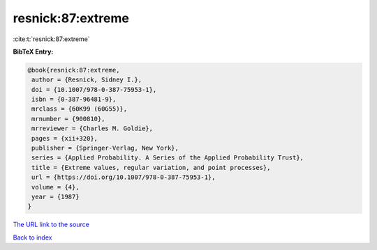 resnick:87:extreme
==================

:cite:t:`resnick:87:extreme`

**BibTeX Entry:**

.. code-block:: bibtex

   @book{resnick:87:extreme,
    author = {Resnick, Sidney I.},
    doi = {10.1007/978-0-387-75953-1},
    isbn = {0-387-96481-9},
    mrclass = {60K99 (60G55)},
    mrnumber = {900810},
    mrreviewer = {Charles M. Goldie},
    pages = {xii+320},
    publisher = {Springer-Verlag, New York},
    series = {Applied Probability. A Series of the Applied Probability Trust},
    title = {Extreme values, regular variation, and point processes},
    url = {https://doi.org/10.1007/978-0-387-75953-1},
    volume = {4},
    year = {1987}
   }
`The URL link to the source <ttps://doi.org/10.1007/978-0-387-75953-1}>`_


`Back to index <../By-Cite-Keys.html>`_
